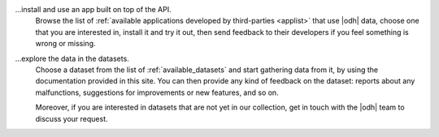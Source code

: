 
...install and use an app built on top of the API.
   Browse the list of :ref:`available applications developed by
   third-parties <applist>` that use |odh| data, choose one that you
   are interested in, install it and try it out, then send feedback to
   their developers if you feel something is wrong or missing.

...explore the data in the datasets.
   Choose a dataset from the list of :ref:`available_datasets` and
   start gathering data from it, by using the documentation provided
   in this site. You can then provide any kind of feedback on the
   dataset: reports about any malfunctions, suggestions for
   improvements or new features, and so on.

   Moreover, if you are interested in datasets that are not yet in our
   collection, get in touch with the |odh| team to discuss your
   request. 
